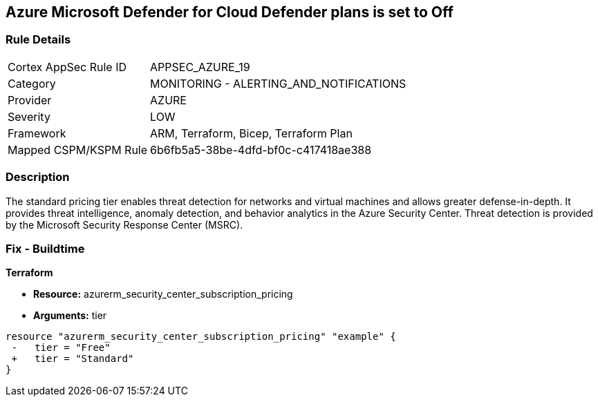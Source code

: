 == Azure Microsoft Defender for Cloud Defender plans is set to Off


=== Rule Details

[cols="1,2"]
|===
|Cortex AppSec Rule ID |APPSEC_AZURE_19
|Category |MONITORING - ALERTING_AND_NOTIFICATIONS
|Provider |AZURE
|Severity |LOW
|Framework |ARM, Terraform, Bicep, Terraform Plan
|Mapped CSPM/KSPM Rule |6b6fb5a5-38be-4dfd-bf0c-c417418ae388
|===


=== Description 


The standard pricing tier enables threat detection for networks and virtual machines and allows greater defense-in-depth.
It provides threat intelligence, anomaly detection, and behavior analytics in the Azure Security Center.
Threat detection is provided by the Microsoft Security Response Center (MSRC).
////
=== Fix - Runtime


* Azure Portal To change the policy using the Azure Portal, follow these steps:* 



. Log in to the Azure Portal at https://portal.azure.com.

. Navigate to the * Azure Security Center*.

. Select * Security policy* blade.

. To alter the the security policy for a subscription, click * Edit Settings*.

. Select * Pricing tier* blade.

. Select * Standard*.

. Select * Save*.


* CLI Command* 


To set the * Pricing Tier* to * Standard*, use the following command:


[source,shell]
----
{
 "az account get-access-token
--query
"{subscription:subscription,accessToken:accessToken}"
--out tsv | xargs -L1 bash -c 'curl -X PUT -H "Authorization: Bearer $1" -H "Content-Type:
application/json"
https://management.azure.com/subscriptions/$0/providers/Microsoft.Security/pr
icings/default?api-version=2017-08-01-preview -d@"input.json"'",
}
----

Where * input.json* contains the * Request body json data*, detailed below.


[source,shell]
----
{
 "{
 "id":
"/subscriptions/& lt;Your_Subscription_Id>/providers/Microsoft.Security/pricings/
default",
 "name": "default",
 "type": "Microsoft.Security/pricings",
 "properties": {
 "pricingTier": "Standard"
 }

}",
       
}
----
////
=== Fix - Buildtime


*Terraform* 


* *Resource:* azurerm_security_center_subscription_pricing
* *Arguments:* tier


[source,go]
----
resource "azurerm_security_center_subscription_pricing" "example" {
 -   tier = "Free"
 +   tier = "Standard"
}
----
